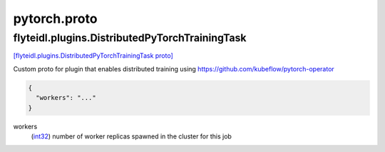 .. _api_file_flyteidl/plugins/pytorch.proto:

pytorch.proto
==============================

.. _api_msg_flyteidl.plugins.DistributedPyTorchTrainingTask:

flyteidl.plugins.DistributedPyTorchTrainingTask
-----------------------------------------------

`[flyteidl.plugins.DistributedPyTorchTrainingTask proto] <https://github.com/lyft/flyteidl/blob/master/protos/flyteidl/plugins/pytorch.proto#L7>`_

Custom proto for plugin that enables distributed training using https://github.com/kubeflow/pytorch-operator

.. code-block:: json

  {
    "workers": "..."
  }

.. _api_field_flyteidl.plugins.DistributedPyTorchTrainingTask.workers:

workers
  (`int32 <https://developers.google.com/protocol-buffers/docs/proto#scalar>`_) number of worker replicas spawned in the cluster for this job
  
  

